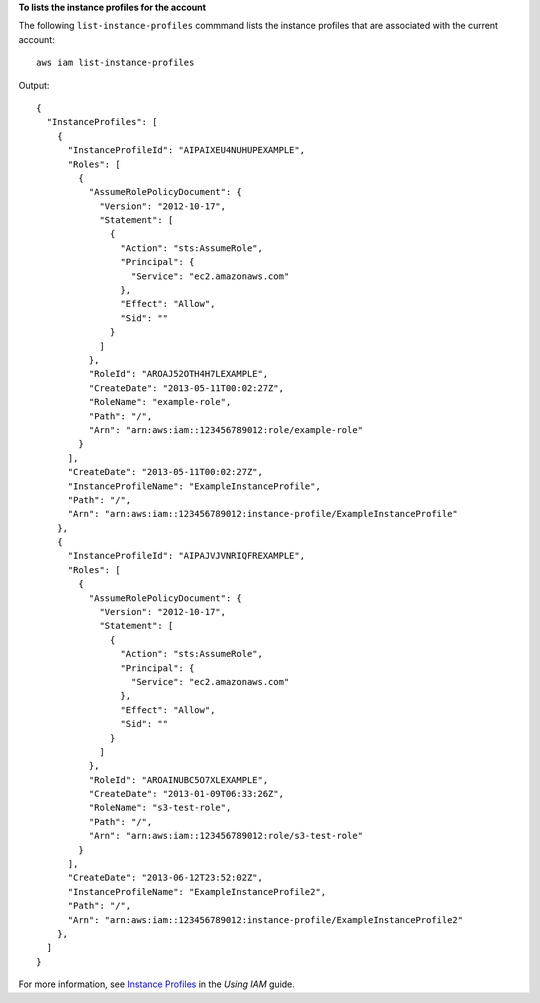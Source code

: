 **To lists the instance profiles for the account**

The following ``list-instance-profiles`` commmand lists the instance profiles that are associated with the current account::

  aws iam list-instance-profiles

Output::

  {
    "InstanceProfiles": [
      {
        "InstanceProfileId": "AIPAIXEU4NUHUPEXAMPLE",
        "Roles": [
          {
            "AssumeRolePolicyDocument": {
              "Version": "2012-10-17",
              "Statement": [
                {
                  "Action": "sts:AssumeRole",
                  "Principal": {
                    "Service": "ec2.amazonaws.com"
                  },
                  "Effect": "Allow",
                  "Sid": ""
                }
              ]
            },
            "RoleId": "AROAJ52OTH4H7LEXAMPLE",
            "CreateDate": "2013-05-11T00:02:27Z",
            "RoleName": "example-role",
            "Path": "/",
            "Arn": "arn:aws:iam::123456789012:role/example-role"
          }
        ],
        "CreateDate": "2013-05-11T00:02:27Z",
        "InstanceProfileName": "ExampleInstanceProfile",
        "Path": "/",
        "Arn": "arn:aws:iam::123456789012:instance-profile/ExampleInstanceProfile"
      },
      {
        "InstanceProfileId": "AIPAJVJVNRIQFREXAMPLE",
        "Roles": [
          {
            "AssumeRolePolicyDocument": {
              "Version": "2012-10-17",
              "Statement": [
                {
                  "Action": "sts:AssumeRole",
                  "Principal": {
                    "Service": "ec2.amazonaws.com"
                  },
                  "Effect": "Allow",
                  "Sid": ""
                }
              ]
            },
            "RoleId": "AROAINUBC5O7XLEXAMPLE",
            "CreateDate": "2013-01-09T06:33:26Z",
            "RoleName": "s3-test-role",
            "Path": "/",
            "Arn": "arn:aws:iam::123456789012:role/s3-test-role"
          }
        ],
        "CreateDate": "2013-06-12T23:52:02Z",
        "InstanceProfileName": "ExampleInstanceProfile2",
        "Path": "/",
        "Arn": "arn:aws:iam::123456789012:instance-profile/ExampleInstanceProfile2"
      },
    ]
  }

For more information, see `Instance Profiles`_ in the *Using IAM* guide.

.. _`Instance Profiles`: http://docs.aws.amazon.com/IAM/latest/UserGuide/instance-profiles.html
